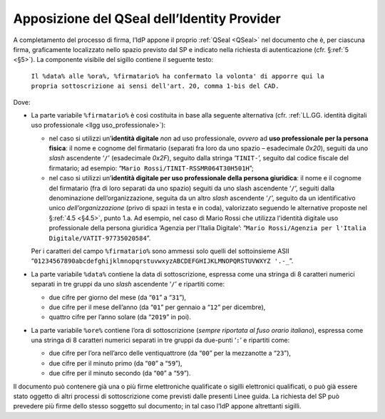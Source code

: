 .. _`§4.4`:

Apposizione del QSeal dell’Identity Provider
============================================

A completamento del processo di firma, l’IdP appone il proprio :ref:`QSeal <QSeal>` nel
documento che è, per ciascuna firma, graficamente localizzato nello spazio
previsto dal SP e indicato nella richiesta di autenticazione (cfr. §\ :ref:`5 <§5>`).
La componente visibile del sigillo contiene il seguente testo:

 ``Il %data% alle %ora%, %firmatario% ha confermato la volonta' di apporre qui la propria sottoscrizione ai sensi dell'art. 20, comma 1-bis del CAD.``

Dove:

-  La parte variabile ``%firmatario%`` è così costituita in
   base alla seguente alternativa (cfr. :ref:`LL.GG. identità digitali uso professionale <llgg uso_professionale>`):

   -  nel caso si utilizzi un’\ **identità digitale** *non* ad uso professionale,
      *ovvero* ad **uso professionale per la persona fisica**: il nome e cognome
      del firmatario (separati fra loro da uno spazio – esadecimale `0x20`),
      seguiti da uno *slash* ascendente ‘``/``’ (esadecimale `0x2F`), seguito
      dalla stringa ‘``TINIT-``’, seguito dal codice fiscale del firmatario; ad
      esempio: “``Mario Rossi/TINIT-RSSMR064T30H501H``”;

   -  nel caso si utilizzi un’\ **identità digitale per uso professionale della persona giuridica**:
      il nome e il cognome del firmatario (fra di loro separati da uno spazio)
      seguiti da uno slash ascendente ‘``/``’, seguiti dalla denominazione
      dell’organizzazione, seguita da un altro *slash* ascendente ‘``/``’,
      seguito da un identificativo unico *dell’organizzazione* (privo di spazi in
      testa e in coda), valorizzato seguendo le alternative proposte nel
      §\ :ref:`4.5 <§4.5>`, punto 1.a. Ad esempio, nel caso di Mario Rossi che
      utilizza l'identità digitale  uso professionale della persona giuridica
      ‘Agenzia per l'Italia Digitale’:
      “``Mario Rossi/Agenzia per l'Italia Digitale/VATIT-97735020584``”.

   Per i caratteri del campo ``%firmatario%`` sono ammessi solo quelli del
   sottoinsieme ASII “``01234567890abcdefghijklmnopqrstuvwxyzABCDEFGHIJKLMNOPQRSTUVWXYZ '.‐_``”.
   

-  La parte variabile ``%data%`` contiene la data di sottoscrizione,
   espressa come una stringa di 8 caratteri numerici separati in tre
   gruppi da uno *slash* ascendente ‘``/``’ e ripartiti come:

   -  due cifre per giorno del mese (da “``01``” a “``31``”),

   -  due cifre per il mese dell’anno (da “``01``” per gennaio a “``12``” per dicembre),

   -  quattro cifre per l’anno solare (da “``2019``” in poi).

-  La parte variabile ``%ore%`` contiene l’ora di
   sottoscrizione (*sempre riportata al fuso orario italiano*), espressa
   come una stringa di 8 caratteri numerici separati in tre gruppi da
   due-punti ‘``:``’ e ripartiti come:

   -  due cifre per l’ora nell’arco delle ventiquattrore (da
      “``00``” per la mezzanotte a “``23``”),

   -  due cifre per il minuto primo (da “``00``” a “``59``”),

   -  due cifre per il minuto secondo (da “``00``” a “``59``”).

Il documento può contenere già una o più firme elettroniche qualificate
o sigilli elettronici qualificati, o può già essere stato oggetto di
altri processi di sottoscrizione come previsti dalle presenti Linee
guida.
La richiesta del SP può prevedere più firme dello stesso soggetto sul documento;
in tal caso l’IdP appone altrettanti sigilli.

